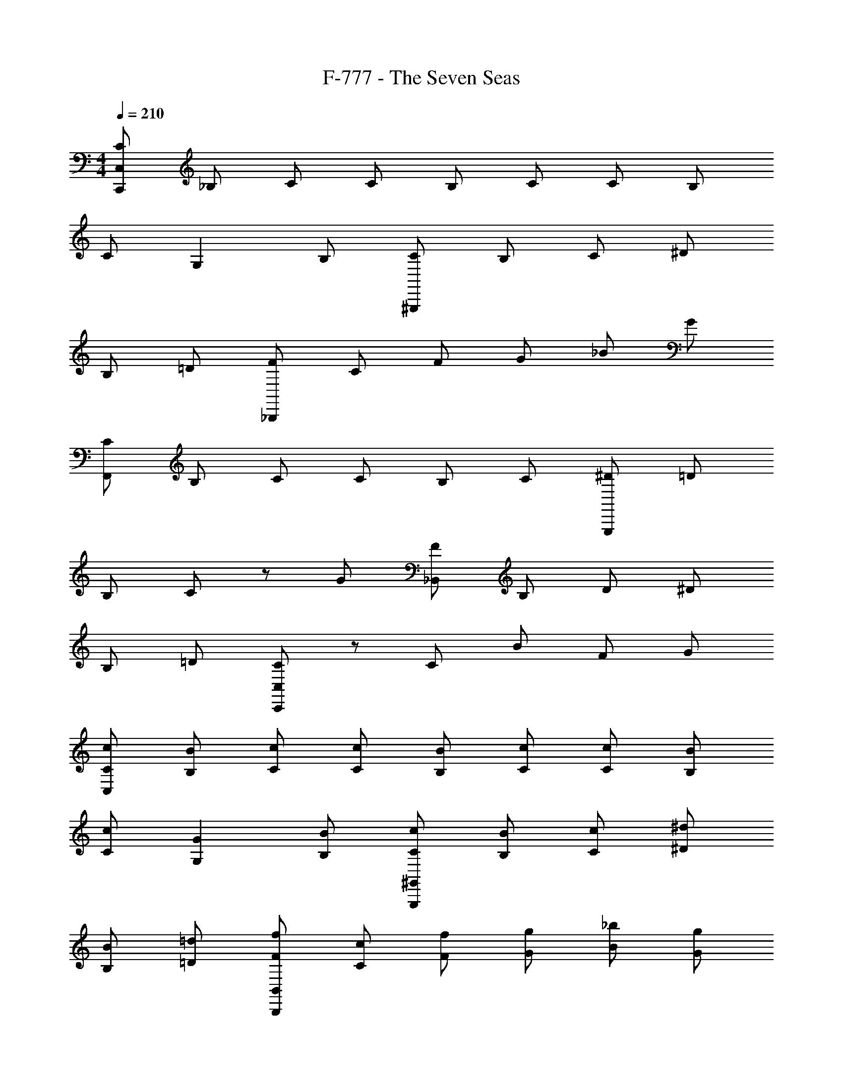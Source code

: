 X: 1
T: F-777 - The Seven Seas
Z: ABC Generated by Starbound Composer v0.8.7
L: 1/4
M: 4/4
Q: 1/4=210
K: C
[C/C,,/C,/] _B,/ C/ C/ B,/ C/ C/ B,/ 
C/ G, B,/ [C/^G,,,/] B,/ C/ ^D/ 
B,/ =D/ [F/_B,,,/] C/ F/ G/ _B/ G/ 
[C/F,,/] B,/ C/ C/ B,/ C/ [^D/G,,,/] =D/ 
B,/ C/ z/ G/ [F/_B,,/] B,/ D/ ^D/ 
B,/ =D/ [C,,/C,/C] z/ C/ B/ F/ G/ 
[C/c/C,/] [B/B,/] [c/C/] [c/C/] [B/B,/] [c/C/] [c/C/] [B/B,/] 
[c/C/] [GG,] [B,/B/] [c/C/^G,,/G,,,/] [B/B,/] [c/C/] [^d/^D/] 
[B/B,/] [=d/=D/] [f/F/B,,/B,,,/] [c/C/] [f/F/] [g/G/] [_b/B/] [g/G/] 
[c/C/F,,/] [B/B,/] [c/C/] [c/C/] [B/B,/] [c/C/] [^d/^D/G,,/] [=d/=D/] 
[B/B,/] [cC] [g/G/] [f/F/B,,/] [B/B,/] [d/D/] [^d/^D/] 
[B/B,/] [=d/=D/] [C,/Cc] z/ [c/C/] [b/B/] [f/F/] [g/G/] 
[c/C/C,,/] [B/B,/] [c/C/] [c/C/G,/] [B/B,/] [c/C/] [c/C/F,/] [B/B,/] 
[c/C/] [^D,/G,G] z/ [B/B,/] [C/c/G,,,/F,/] [B/B,/] [c/C/] [^d/^D/D,/] 
[B/B,/] [=d/=D/] [f/F/=D,/] [c/C/] [f/F/] [g/G/C,/] [b/B/] [g/G/] 
[c/C/G,,/F,,,/] [B/B,/] [c/C/] [c/C/C/] [B/B,/] [c/C/] [^d/^D/G,,,/B,/] [=d/=D/] 
[B/B,/] [^D/cC] z/ [g/G/] [f/F/=D/B,,,/] [B/B,/B,/] [d/D/F,/] [^d/^D/B,/] 
[B/B,/] [=d/=D/F,/] [C,,/G,/cC] z/ [c/C/] [b/B/G,/] [f/F/] [g/G/] 
[c/C/C,,/] [B/B,/] [c/C/] [c/C/G,/] [B/B,/] [c/C/] [c/C/F,/] [B/B,/] 
[c/C/] [^D,/G,G] z/ [B/B,/] [c/C/F,/G,,,/] [B/B,/] [c/C/] [^d/^D/D,/] 
[B/B,/] [=d/=D/] [f/F/B,,,/=D,/] [c/C/] [f/F/] [g/G/C,/] [b/B/] [g/G/] 
[c/C/F,,,/F,,/] [B/B,/] [c/C/] [c/C/C/G,/] [B,/B/] [c/C/] [^d/^D/B,/F,/] [=D/=d/] 
[B/B,/] [^D/C/cC] z/ [G/g/] [f/B,/=D/] [B/B,/B,/] [D/d/F,/] [^D/^d/B,/F,/] 
[B,/B/] [=D/=d/F,/] [C/G,/Cc] z/ [C/c/] [B/b/G,/C/] [F/f/] [G/g/] 
[c/C,/C,,] [B/C,/] [c/C,/] [c/C,C,,] B/ [c/C,/] c/ [B/C,/C,,] 
[c/C,/] [GC,C,,] [B/C,/] [c/G,,G,,,] B/ [c/G,,/] [^d/G,,G,,,] 
B/ [=d/G,,/] f/ [c/B,,/B,,,] [f/B,,/] [g/B,,B,,,] b/ [g/B,,/] 
[c/F,FC] B/ [c/F/C/F,/] [c/F,CF] B/ [c/C/F,/F/] ^d/ [=d/G,,,/G,,/] 
[B/G,,/] [G,,,/cG,,] z/ [g/G,,/G,,,/] [f/B,,B,,,] B/ [d/B,,/B,,,/] [^d/B,,B,,,] 
B/ [=d/B,,/B,,,/] [z/c] [C,,/C,/] [c/C,/] [b/C,C,,] f/ [g/C,/] 
[c/C,/C,,] [B/C,/] [c/C,/] [c/C,C,,] B/ [c/C,/] c/ [B/C,/C,,] 
[c/C,/] [GC,C,,] [B/C,/] [c/G,,G,,,] B/ [c/G,,/] [^d/G,,G,,,] 
B/ [=d/G,,/] f/ [c/B,,/B,,,] [f/B,,/] [g/B,,B,,,] b/ [g/B,,/] 
[c/F,FC] B/ [c/F,/C/F/] [c/F,CF] B/ [c/C/F,/F/] ^d/ [=d/G,,,/G,,/] 
[B/G,,/] [G,,,/cG,,] z/ [g/G,,/G,,,/] [f/B,,B,,,] B/ [d/B,,/B,,,/] [b/B/B,,,B,,] 
[c/c'/] [B/b/B,,/B,,,/] [z/cc'] [C,,/C,/] [c/c'/C,/] [b/_b'/C,,C,] [f'/f/] [g/g'/C,/] 
[c/C,/C,,] [B/C,/] [c/C,/] [c/32C,C,,g3/] z15/32 B/ [c/C,/] [c/f3/] [B/C,/C,,] 
[c/C,/] [GC,,C,^d3/] [B/C,/] [c/G,,G,,,] z/32 [z15/32B/] [c/G,,/] [d/G,,G,,,] 
B/ [z/32G,,/] =d/ f81/224 z3/28 [B,,/c17/32B,,,] [f/B,,/] [g/F/B,,,B,,G3/] [b/^D/] [g/F/B,/B,,/] 
[z/F,CF] B/ [c/F/C/F,/] [c/FCF,g3/] B/ [c/C/F,/F/] [^d/f3/] [=d/G,,,/G,,/] 
[B/G,,/] [c/G,,,/G,,^d3/] z/ [g/G,,,/G,,/] [f/B,,,B,,c3/] B/ [=d/B,,/B,,,/] [^d/B,,B,,,] 
B/ [=d/B,,/B,,,/] c/ [C,,/C,/] [c/C,/] [b/C,,C,] f/ [g/C,/] 
[C,/C,,] [B/C,/] [c/C,/] [c/32C,C,,] [z15/32g47/32] B/ [c/C,/] [c/f3/] [B/C,/C,,] 
[c/C,/] [z/32C,C,,^d3/] G137/224 z5/14 [z/32C,/] [z15/32B/] [z/G,,G,,,] B/ [c/G,,/] [d/G,,G,,,] 
B/ [=d/G,,/] f/ [c/B,,/B,,,] [f/B,,/] [g/G/c/B,,B,,,] [D/b/G] [B,/g/F/B,,/] 
[z/F,CF] B/ [c/F/C/F,/] [c/F,CFg3/] B/ [c/C/F,/F/] [^d/f3/] [=d/G,,,/G,,/] 
[B/G,,/] [c/G,,,/G,,^d3/] z/ [g/G,,/G,,,/] [f/B,,B,,,c3/] B/ [=d/B,,/B,,,/] [b/BB,,B,,,] 
c'/ [b/B,,/B,,,/c2] [z/c'] [C,/C,,/] [c'/C,/] [b'/b/C,,C,] [f/f'/] [g/g'/C,/] 
[g/C,/C,,] C,/ [c/C,/] [C,,C,] [d/C,/] ^d/ [C,/C,,] 
[c/C,/] [C,,C,] [f/C,/] [g/G,,G,,,] z/ [c/G,,/] [G,,G,,,] 
[=d/G,,/] ^d/ [B,,/B,,,] [B/B,,/] [B,,B,,,] B,,/ [c/FF,C] z/ 
[F,/C/F/] [=d/F,FC] z/ [F/F,/C/] ^d/ [G,,,/G,,/] G,,/ [f/G,,,/G,,] z/ 
[f/G,,/G,,,/] [d/B,,B,,,] z/ [B,,,/B,,/] [d/B/B,,,B,,] z/ [B,,/B,,,/] c/ 
[C,/C,,/] C,/ [d/c/C,C,,] [G/c/] [G/C,/] [g/C,/C,,] C,/ [c/C,/] 
[C,,C,] [=d/C,/] ^d/ [C,/C,,] [c/C,/] [C,,C,] 
[f/C,/] [g/G,,,G,,] z/ [c/G,,/] [G,,,G,,] [=d/G,,/] ^d/ 
[B,,/B,,,] [B/B,,/] [B,,B,,,] B,,/ [c/F,FC] z/ [F,/C/F/] 
[=d/FF,C] z/ [F/F,/C/] ^d/ [G,,,/G,,/] G,,/ [f/G,,,/G,,] z/ 
[f/G,,,/G,,/] [d/B,,,B,,] z/ [B,,,/B,,/] [B/B,,,B,,] z/ [B,,,/B,,/] c/ 
[C,,/C,/] C,/ [d/c/C,,C,] [c/G/] [G/C,/] [c/C,,/] B/ c/ 
[c/G,/] B/ c/ [c/F,/] B/ c/ [^D,/G] z/ 
B/ [c/G,,,/F,/] B/ c/ [d/D,/] B/ =d/ [f/B,,,/=D,/] 
c/ f/ [g/C,/] b/ g/ [c/F,,,/F,,/] B/ c/ 
[c/C/] B/ c/ [^d/G,,,/B,/] z/32 =d15/32 B/ [D/c] z/ 
g/ [f/=D/B,,,/] [B/B,/] [d/F,/] [^d/B,/] B/ [=d/F,/] [c/C,,/G,/] z/ 
c/ [b/G,/] f/ g/ [c/C,,/] B/ c/ [c/G,/] 
B/ c/ [c/F,/] B/ c/ [^D,/G] z/ B/ 
[c7/18F,/G,,,/] z/9 B/ c7/18 z/9 [D,/^d17/32] z/32 B11/32 z/8 =d/ [f7/18B,,,/=D,/] z/9 c/ 
f7/18 z/9 [g/C,/] b3/8 z/8 g/ [F,,,/F,,/] B/ c7/18 z/9 [c/G,/C/] 
B3/8 z/8 c/ [^d3/8B,/F,/] z5/32 =d15/32 B7/18 z/9 [C/^D/c9/14] z/ g/ 
[f7/18B,/=D/] z/9 [z/32B,/] B15/32 [d7/18F,/] z/9 [^d/B,/F,/] B7/18 z/9 [=d/F,/] [C/G,/c17/32] z/ 
[z/c17/32] [C/G,/b17/32] f/ z/ [g/32C/C,,/] z15/32 B,/ [c/C/] [C/G,/] 
B,/ [d/C/] [^d/C/F,/] B,/ [c/C/] [^D,/G,] z/ [B,/f/] 
[g/C/G,,,/F,/] B,/ [C/c/] [^D/D,/] B,/ [=d/=D/] [^d/F/B,,,/=D,/] C/ 
[B/F/] [G/C,/] B/ G/ [c/C/F,,,/F,,/] B,/ C/ [=d/C/C/] 
B,/ C/ [^d/^D/G,,,/B,/] =D/ B,/ [f/C/^D/] z/ [G/f/] 
[d/F/=D/B,,,/] [B,/B,/] [D/F,/] [d/B/^D/B,/] B,/ [=D/F,/] [c/C,,/G,/C] z/ 
C/ [d/B/c/G,/] [F/G/c/] G/ [g/C/C,,/] B,/ [c/C/] [C/G,/] 
B,/ [=d/C/] [C/^d/F,/] B,/ [C/c/] [^D,/G,] z/ [B,/f/] 
[C/g/G,,,/F,/] B,/ [C/c/] [^D/D,/] B,/ [=d/=D/] [F/^d/=D,/B,,,/] C/ 
[F/B/] [G/C,/] B/ G/ [C/c/F,,,/F,,/] B,/ C/ [C/=d/C/G,/] 
B,/ C/ [^D/^d/F,/B,/] =D/ B,/ [C/f/C/^D/] z/ [G/f/] 
[F/d/=D/B,/] [B,/B,/] [D/F,/] [^D/d/B/B,/F,/] B,/ [=D/F,/] [c/C/G,/C] z/ 
C/ [B/c/d/G,/C/] [F/c/G/] G/ [C/C,/C,,] [B,/C,/] [C/C,/] [C/C,,C,] 
B,/ [C/C,/] C/ [B,/C,/C,,] [C/C,/] [G,C,,C,] [B,/C,/] 
[C/G,,,G,,] B,/ [C/G,,/] [^D/G,,,G,,] B,/ [=D/G,,/] F/ [C/B,,/B,,,] 
[F/B,,/] [G/B,,,B,,] B/ [G/B,,/] [C/FF,C] B,/ [C/F/C/F,/] [C/F,CF] 
B,/ [C/C/F,/F/] ^D/ [=D/G,,/G,,,/] [B,/G,,/] [C/G,,,/G,,] z/ [G/G,,/G,,,/] 
[F/B,,,B,,] B,/ [D/B,,/B,,,/] [^D/B,,,B,,] B,/ [=D/B,,,/B,,/] [z/C] [C,,/C,/] 
[C/C,/] [B/C,,C,] F/ [G/C,/] [C/C,/C,,] [B,/C,/] [C/C,/] [C/C,,C,] 
B,/ [C/C,/] C/ [B,/C,/C,,] [C/C,/] [G,C,,C,] [B,/C,/] 
[C/G,,,G,,] B,/ [C/G,,/] [^D/G,,G,,,] B,/ [=D/G,,/] F/ [C/B,,/B,,,] 
[F/B,,/] [G/B,,B,,,] B/ [G/B,,/] [C/FF,C] B,/ [C/F,/C/F/] [C/FCF,] 
B,/ [C/F/F,/C/] ^D/ [=D/G,,/G,,,/] [B,/G,,/] [C/G,,,/G,,] z/ [G/G,,/G,,,/] 
[F/B,,,B,,] B,/ [D/B,,,/B,,/] [^D/B,,,B,,] B,/ [=D/B,,,/B,,/] [z/C] [C,/C,,/] 
[C/C,/] [B/C,,C,] F/ [G/C,/] [C,/C,,] [B/C,/] [c/C,/] [c/32C,C,,g3/] z15/32 
B/ [c/C,/] [c/f3/] [B/C,/C,,] [c/C,/] [GC,C,,d3/] [B/C,/] 
[c/G,,,G,,] z/32 [z15/32B/] [c/G,,/] [d/G,,G,,,] B/ [z/32G,,/] =d/ f81/224 z3/28 [c/B,,/B,,,] 
[f/B,,/] [g/F/B,,B,,,G3/] [b/^D/] [g/F/B,/B,,/] [z/F,CF] B/ [c/F,/C/F/] [c/FCF,g3/] 
B/ [c/F/F,/C/] [^d/f3/] [=d/G,,,/G,,/] [B/G,,/] [c/G,,,/G,,^d3/] z/ [g/G,,,/G,,/] 
[f/B,,,B,,c3/] B/ [=d/B,,/B,,,/] [^d/B,,B,,,] B/ [=d/B,,/B,,,/] c/ [C,/C,,/] 
[c/C,/] [b/C,C,,] f/ [g/C,/] [C,/C,,] [B/C,/] [c/C,/] [c/32C,C,,] [z15/32g47/32] 
B/ [c/C,/] [c/f3/] [B/C,/C,,] [c/C,/] [z/32C,,C,^d3/] G137/224 z5/14 [z/32C,/] [z15/32B/] 
[z/G,,G,,,] B/ [c/G,,/] [d/G,,G,,,] B/ [=d/G,,/] f/ [c/B,,/B,,,] 
[f/B,,/] [G/g/c/B,,B,,,] [b/D/G] [F/g/B,/B,,/] [z/FCF,] B/ [c/F/C/F,/] [c/F,CFg3/] 
B/ [c/C/F,/F/] [^d/f3/] [=d/G,,,/G,,/] [B/G,,/] [c/G,,,/G,,^d3/] z/ [g/G,,,/G,,/] 
[f/B,,,B,,c3/] B/ [=d/B,,,/B,,/] [b/BB,,,B,,] c'/ [b/B,,/B,,,/c2] [z/c'] [C,,/C,/] 
[c'/C,/] [b/b'/C,,C,] [f/f'/] [g/g'/C,/] [z/32C,,] [g103/288^d103/288c103/288] z11/18 C,,/ C,, 
[d7/18c7/18G7/18C,,/] z11/18 C,,/ C,/ [=d9/14b9/14C,,f3/] z5/14 C,,/ [g3/8c3/8^d3/8C,,] z5/8 
C,,/ C,, [G7/18d7/18c7/18C,,/] z11/18 C,,/ C,/ [b9/14=d9/14C,,f3/] z5/14 
C,,/ [c3/8g3/8^d3/8C,,] z5/8 C,,/ C,, [d11/28c11/28G11/28C,,/] z17/28 
C,,/ C,/ [=d9/14b9/14C,,f3/] z5/14 C,,/ [g7/18c7/18^d7/18C,,] z11/18 C,,/ 
C,, [z/32C,,/] [G11/32c11/32d11/32] z5/8 C,,/ C,/ [b9/14=d9/14C,,f3/] z5/14 
C,,/ [g11/28c11/28^d11/28C,,] z31/28 C,, [G3/8c3/8d3/8] z/8 C,, z/ 
[C,,/=d9/14b9/14f3/] z/ C,,/ [g3/8c3/8^d3/8C,,] z9/8 C,, 
[d11/28c11/28G11/28] z3/28 C,, z/ [C,,/b9/14=d9/14f3/] z/ C,,/ [g7/18c7/18^d7/18C,,] z10/9 
C,, z/32 [d11/32c11/32G11/32] z/8 C,, z/ [C,,/=d9/14b9/14f3/] z/ 
C,,/ [g11/28c11/28^d11/28C,,] z59/28 [d3/8c3/8G3/8] z13/8 
[b9/14=d9/14f3/] z6/7 [c3/D3/G3/C,12C,,12] 
